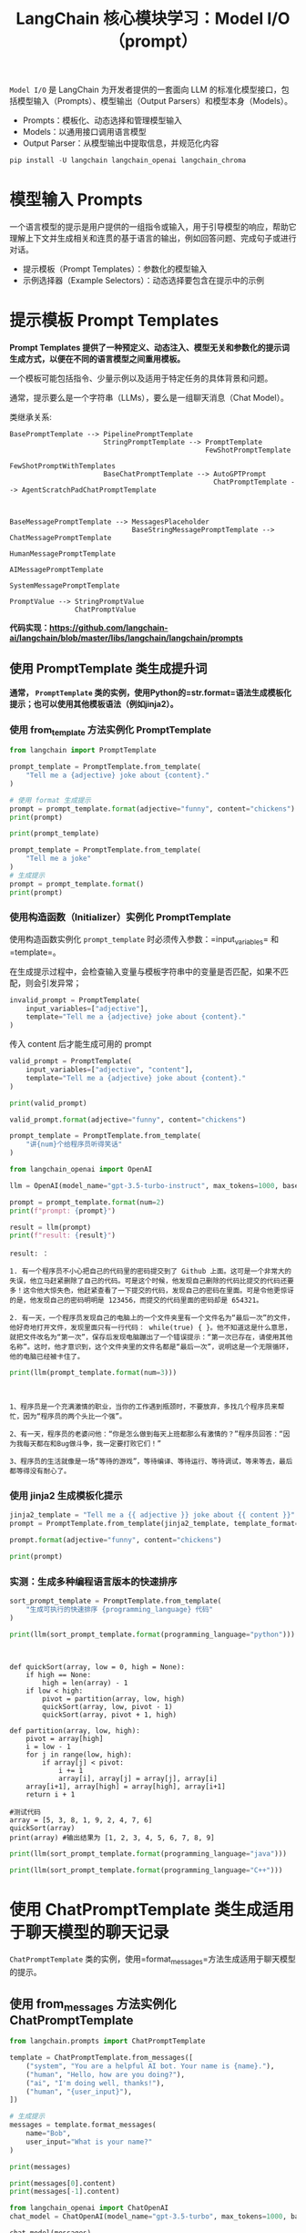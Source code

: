 #+TITLE: LangChain 核心模块学习：Model I/O（prompt）
#+STARTUP: showall hidestars indent inlineimages
#+PROPERTY: header-args:jupyter-python :session 2024人工智能学习-LangChain-prompt :display text/plain

=Model I/O= 是 LangChain 为开发者提供的一套面向 LLM 的标准化模型接口，包括模型输入（Prompts）、模型输出（Output Parsers）和模型本身（Models）。
- Prompts：模板化、动态选择和管理模型输入
- Models：以通用接口调用语言模型
- Output Parser：从模型输出中提取信息，并规范化内容

#+BEGIN_SRC jupyter-python :results none
  pip install -U langchain langchain_openai langchain_chroma
#+END_SRC

#+ATTR_ORG: :width 800
[[../images/model_io.jpeg]]

* 模型输入 Prompts
一个语言模型的提示是用户提供的一组指令或输入，用于引导模型的响应，帮助它理解上下文并生成相关和连贯的基于语言的输出，例如回答问题、完成句子或进行对话。

- 提示模板（Prompt Templates）：参数化的模型输入
- 示例选择器（Example Selectors）：动态选择要包含在提示中的示例

* 提示模板 Prompt Templates
*Prompt Templates 提供了一种预定义、动态注入、模型无关和参数化的提示词生成方式，以便在不同的语言模型之间重用模板。*

一个模板可能包括指令、少量示例以及适用于特定任务的具体背景和问题。

通常，提示要么是一个字符串（LLMs），要么是一组聊天消息（Chat Model）。

类继承关系:

#+begin_example
BasePromptTemplate --> PipelinePromptTemplate
                       StringPromptTemplate --> PromptTemplate
                                                FewShotPromptTemplate
                                                FewShotPromptWithTemplates
                       BaseChatPromptTemplate --> AutoGPTPrompt
                                                  ChatPromptTemplate --> AgentScratchPadChatPromptTemplate



BaseMessagePromptTemplate --> MessagesPlaceholder
                              BaseStringMessagePromptTemplate --> ChatMessagePromptTemplate
                                                                  HumanMessagePromptTemplate
                                                                  AIMessagePromptTemplate
                                                                  SystemMessagePromptTemplate

PromptValue --> StringPromptValue
                ChatPromptValue
#+end_example

*代码实现：[[https://github.com/langchain-ai/langchain/blob/master/libs/langchain/langchain/prompts]]*

** 使用 PromptTemplate 类生成提升词
*通常， =PromptTemplate= 类的实例，使用Python的=str.format=语法生成模板化提示；也可以使用其他模板语法（例如jinja2）。*

*** 使用 from_template 方法实例化 PromptTemplate

#+begin_src jupyter-python
  from langchain import PromptTemplate

  prompt_template = PromptTemplate.from_template(
      "Tell me a {adjective} joke about {content}."
  )

  # 使用 format 生成提示
  prompt = prompt_template.format(adjective="funny", content="chickens")
  print(prompt)
#+end_src

#+RESULTS:
: Tell me a funny joke about chickens.

#+begin_src jupyter-python
  print(prompt_template)
#+end_src

#+RESULTS:
: input_variables=['adjective', 'content'] template='Tell me a {adjective} joke about {content}.'

#+begin_src jupyter-python
  prompt_template = PromptTemplate.from_template(
      "Tell me a joke"
  )
  # 生成提示
  prompt = prompt_template.format()
  print(prompt)
#+end_src

#+RESULTS:
: Tell me a joke

*** 使用构造函数（Initializer）实例化 PromptTemplate
使用构造函数实例化 =prompt_template= 时必须传入参数：=input_variables= 和 =template=。

在生成提示过程中，会检查输入变量与模板字符串中的变量是否匹配，如果不匹配，则会引发异常；

#+begin_src jupyter-python :results none
  invalid_prompt = PromptTemplate(
      input_variables=["adjective"],
      template="Tell me a {adjective} joke about {content}."
  )
#+end_src

传入 content 后才能生成可用的 prompt

#+begin_src jupyter-python :results none
  valid_prompt = PromptTemplate(
      input_variables=["adjective", "content"],
      template="Tell me a {adjective} joke about {content}."
  )
#+end_src

#+begin_src jupyter-python
  print(valid_prompt)
#+end_src

#+RESULTS:
: input_variables=['adjective', 'content'] template='Tell me a {adjective} joke about {content}.'

#+begin_src jupyter-python
  valid_prompt.format(adjective="funny", content="chickens")
#+end_src

#+RESULTS:
: Tell me a funny joke about chickens.

#+begin_src jupyter-python :results none
  prompt_template = PromptTemplate.from_template(
      "讲{num}个给程序员听得笑话"
  )
#+end_src

#+begin_src jupyter-python
  from langchain_openai import OpenAI

  llm = OpenAI(model_name="gpt-3.5-turbo-instruct", max_tokens=1000, base_url='https://api.xty.app/v1')

  prompt = prompt_template.format(num=2)
  print(f"prompt: {prompt}")

  result = llm(prompt)
  print(f"result: {result}")
#+end_src

#+RESULTS:
: prompt: 讲2个给程序员听得笑话

#+begin_example
result: ：

1. 有一个程序员不小心把自己的代码里的密码提交到了 Github 上面。这可是一个非常大的失误，他立马赶紧删除了自己的代码。可是这个时候，他发现自己删除的代码比提交的代码还要多！这令他大惊失色，他赶紧查看了一下提交的代码，发现自己的密码在里面。可是令他更惊讶的是，他发现自己的密码明明是 123456，而提交的代码里面的密码却是 654321。

2. 有一天，一个程序员发现自己的电脑上的一个文件夹里有一个文件名为“最后一次”的文件，他好奇地打开文件，发现里面只有一行代码： while(true) { }。他不知道这是什么意思，就把文件改名为“第一次”，保存后发现电脑蹦出了一个错误提示：“第一次已存在，请使用其他名称”。这时，他才意识到，这个文件夹里的文件名都是“最后一次”，说明这是一个无限循环，他的电脑已经被卡住了。
#+end_example

#+begin_src jupyter-python
  print(llm(prompt_template.format(num=3)))
#+end_src

#+begin_example


1、程序员是一个充满激情的职业，当你的工作遇到瓶颈时，不要放弃，多找几个程序员来帮忙，因为“程序员的两个头比一个强”。

2、有一天，程序员的老婆问他：“你是怎么做到每天上班都那么有激情的？”程序员回答：“因为我每天都在和Bug做斗争，我一定要打败它们！”

3、程序员的生活就像是一场“等待的游戏”，等待编译、等待运行、等待调试，等来等去，最后都等得没有耐心了。
#+end_example

*** 使用 jinja2 生成模板化提示

#+begin_src jupyter-python
  jinja2_template = "Tell me a {{ adjective }} joke about {{ content }}"
  prompt = PromptTemplate.from_template(jinja2_template, template_format="jinja2")

  prompt.format(adjective="funny", content="chickens")
#+end_src

#+RESULTS:
: Tell me a funny joke about chickens

#+begin_src jupyter-python
  print(prompt)
#+end_src

#+RESULTS:
: input_variables=['adjective', 'content'] template='Tell me a {{ adjective }} joke about {{ content }}' template_format='jinja2'

*** 实测：生成多种编程语言版本的快速排序
#+begin_src jupyter-python :results none
  sort_prompt_template = PromptTemplate.from_template(
      "生成可执行的快速排序 {programming_language} 代码"
  )
#+end_src

#+begin_src jupyter-python
  print(llm(sort_prompt_template.format(programming_language="python")))
#+end_src

#+RESULTS:

#+begin_example


def quickSort(array, low = 0, high = None):
    if high == None:
        high = len(array) - 1
    if low < high:
        pivot = partition(array, low, high)
        quickSort(array, low, pivot - 1)
        quickSort(array, pivot + 1, high)

def partition(array, low, high):
    pivot = array[high]
    i = low - 1
    for j in range(low, high):
        if array[j] < pivot:
            i += 1
            array[i], array[j] = array[j], array[i]
    array[i+1], array[high] = array[high], array[i+1]
    return i + 1

#测试代码
array = [5, 3, 8, 1, 9, 2, 4, 7, 6]
quickSort(array)
print(array) #输出结果为 [1, 2, 3, 4, 5, 6, 7, 8, 9]
#+end_example

#+begin_src jupyter-python
  print(llm(sort_prompt_template.format(programming_language="java")))
#+end_src

#+begin_src jupyter-python
  print(llm(sort_prompt_template.format(programming_language="C++")))
#+end_src

* 使用 ChatPromptTemplate 类生成适用于聊天模型的聊天记录
=ChatPromptTemplate= 类的实例，使用=format_messages=方法生成适用于聊天模型的提示。

** 使用 from_messages 方法实例化 ChatPromptTemplate

#+begin_src jupyter-python :results none
  from langchain.prompts import ChatPromptTemplate

  template = ChatPromptTemplate.from_messages([
      ("system", "You are a helpful AI bot. Your name is {name}."),
      ("human", "Hello, how are you doing?"),
      ("ai", "I'm doing well, thanks!"),
      ("human", "{user_input}"),
  ])

  # 生成提示
  messages = template.format_messages(
      name="Bob",
      user_input="What is your name?"
  )
#+end_src

#+begin_src jupyter-python
  print(messages)
#+end_src

#+RESULTS:
: [SystemMessage(content='You are a helpful AI bot. Your name is Bob.'), HumanMessage(content='Hello, how are you doing?'), AIMessage(content="I'm doing well, thanks!"), HumanMessage(content='What is your name?')]

#+begin_src jupyter-python
  print(messages[0].content)
  print(messages[-1].content)
#+end_src

#+RESULTS:
: You are a helpful AI bot. Your name is Bob.
: What is your name?

#+begin_src jupyter-python :results none
  from langchain_openai import ChatOpenAI
  chat_model = ChatOpenAI(model_name="gpt-3.5-turbo", max_tokens=1000, base_url='https://api.xty.app/v1')
#+end_src

#+begin_src jupyter-python
  chat_model(messages)
#+end_src

#+RESULTS:
:RESULTS:
: /Users/wangjian/.virtualenvs/jupyter/lib/python3.12/site-packages/langchain_core/_api/deprecation.py:119: LangChainDeprecationWarning: The method `BaseChatModel.__call__` was deprecated in langchain-core 0.1.7 and will be removed in 0.3.0. Use invoke instead.
:   warn_deprecated(
: AIMessage(content='My name is Bob. How can I assist you today?', response_metadata={'token_usage': {'completion_tokens': 12, 'prompt_tokens': 50, 'total_tokens': 62}, 'model_name': 'gpt-3.5-turbo', 'system_fingerprint': 'fp_2f57f81c11', 'finish_reason': 'stop', 'logprobs': None}, id='run-cd4e0464-7f94-4893-b212-96a035275000-0')
:END:

** 摘要总结
#+begin_src jupyter-python :results none
  summary_template = ChatPromptTemplate.from_messages([
      ("system", "你将获得关于同一主题的{num}篇文章（用-----------标签分隔）。首先总结每篇文章的论点。然后指出哪篇文章提出了更好的论点，并解释原因。"),
      ("human", "{user_input}"),
  ])
#+end_src

#+begin_src jupyter-python :results none
  messages = summary_template.format_messages(
      num=3,
      user_input='''1. [PHP是世界上最好的语言]
  PHP是世界上最好的情感派编程语言，无需逻辑和算法，只要情绪。它能被蛰伏在冰箱里的PHP大神轻易驾驭，会话结束后的感叹号也能传达对代码的热情。写PHP就像是在做披萨，不需要想那么多，只需把配料全部扔进一个碗，然后放到服务器上，热乎乎出炉的网页就好了。
  -----------
  2. [Python是世界上最好的语言]
  Python是世界上最好的拜金主义者语言。它坚信：美丽就是力量，简洁就是灵魂。Python就像是那个永远在你皱眉的那一刻扔给你言情小说的好友。只有Python，你才能够在两行代码之间感受到飘逸的花香和清新的微风。记住，这世上只有一种语言可以使用空格来领导全世界的进步，那就是Python。
  -----------
  3. [Java是世界上最好的语言]
  Java是世界上最好的德育课编程语言，它始终坚守了严谨、安全的编程信条。Java就像一个严格的老师，他不会对你怀柔，不会让你偷懒，也不会让你走捷径，但他教会你规范和自律。Java就像是那个喝咖啡也算加班费的上司，拥有对邪恶的深度厌恶和对善良的深度拥护。
  '''
  )
#+end_src

#+begin_src jupyter-python
  print(messages[-1].content)
#+end_src

#+RESULTS:
: 1. [PHP是世界上最好的语言]
: PHP是世界上最好的情感派编程语言，无需逻辑和算法，只要情绪。它能被蛰伏在冰箱里的PHP大神轻易驾驭，会话结束后的感叹号也能传达对代码的热情。写PHP就像是在做披萨，不需要想那么多，只需把配料全部扔进一个碗，然后放到服务器上，热乎乎出炉的网页就好了。
: -----------
: 2. [Python是世界上最好的语言]
: Python是世界上最好的拜金主义者语言。它坚信：美丽就是力量，简洁就是灵魂。Python就像是那个永远在你皱眉的那一刻扔给你言情小说的好友。只有Python，你才能够在两行代码之间感受到飘逸的花香和清新的微风。记住，这世上只有一种语言可以使用空格来领导全世界的进步，那就是Python。
: -----------
: 3. [Java是世界上最好的语言]
: Java是世界上最好的德育课编程语言，它始终坚守了严谨、安全的编程信条。Java就像一个严格的老师，他不会对你怀柔，不会让你偷懒，也不会让你走捷径，但他教会你规范和自律。Java就像是那个喝咖啡也算加班费的上司，拥有对邪恶的深度厌恶和对善良的深度拥护。
: 

#+begin_src jupyter-python :results none
  chat_result = chat_model(messages)
#+end_src

#+begin_src jupyter-python
  print(chat_result.content)
#+end_src

#+RESULTS:
: 第一篇文章认为PHP是世界上最好的语言，因为它不需要逻辑和算法，只需要情绪，像做披萨一样简单。第二篇文章认为Python是最好的语言，因为它简洁美丽，就像一本言情小说。第三篇文章认为Java是最好的语言，因为它严谨安全，教会规范和自律。
: 
: 在这三篇文章中，第三篇提出了更好的论点。它强调了编程语言应该具有严谨和安全性，教会程序员规范和自律。相比之下，第一篇和第二篇文章的论点过于主观和情感化，缺乏客观的技术或编程特性。因此，第三篇文章提出的论点更具有说服力和可信度。

#+begin_src jupyter-python
  messages = summary_template.format_messages(
      num=2,
      user_input='''1.认为“道可道”中的第一个“道”，指的是道理，如仁义礼智之类；“可道”中的“道”，指言说的意思；“常道”，指恒久存在的“道”。因此，所谓“道可道，非常道”，指的是可以言说的道理，不是恒久存在的“道”，恒久存在的“道”不可言说。如苏辙说：“莫非道也。而可道者不可常，惟不可道，而后可常耳。今夫仁义礼智，此道之可道者也。然而仁不可以为义，而礼不可以为智，可道之不可常如此。……而道常不变，不可道之能常如此。”蒋锡昌说：“此道为世人所习称之道，即今人所谓‘道理’也，第一‘道’字应从是解。《广雅·释诂》二：‘道，说也’，第二‘道’字应从是解。‘常’乃真常不易之义，在文法上为区别词。……第三‘道’字即二十五章‘道法自然’之‘道’，……乃老子学说之总名也”。陈鼓应说：“第一个‘道’字是人们习称之道，即今人所谓‘道理’。第二个‘道’字，是指言说的意思。第三个‘道’字，是老子哲学上的专有名词，在本章它意指构成宇宙的实体与动力。……‘常道’之‘常’，为真常、永恒之意。……可以用言词表达的道，就不是常道”。
  -----------
  2.认为“道可道”中的第一个“道”，指的是宇宙万物的本原；“可道”中的“道”，指言说的意思；“常道”，指恒久存在的“道”。因此，“道可道，非常道”，指可以言说的“道”，就不是恒久存在的“道”。如张默生说：“‘道’，指宇宙的本体而言。……‘常’，是经常不变的意思。……可以说出来的道，便不是经常不变的道”。董平说：“第一个‘道’字与‘可道’之‘道’，内涵并不相同。第一个‘道’字，是老子所揭示的作为宇宙本根之‘道’；‘可道’之‘道’，则是‘言说’的意思。……这里的大意就是说：凡一切可以言说之‘道’，都不是‘常道’或永恒之‘道’”。汤漳平等说：“第一句中的三个‘道’，第一、三均指形上之‘道’，中间的‘道’作动词，为可言之义。……道可知而可行，但非恒久不变之道”。
  --------
  3.认为“道可道”中的第一个“道”，指的是宇宙万物的本原；“可道”中的“道”，指言说的意思；“常道”，则指的是平常人所讲之道、常俗之道。因此，“道可道，非常道”，指“道”是可以言说的，但它不是平常人所谓的道或常俗之道。如李荣说：“道者，虚极之理也。夫论虚极之理，不可以有无分其象，不可以上下格其真。……圣人欲坦兹玄路，开以教门，借圆通之名，目虚极之理，以理可名，称之可道。故曰‘吾不知其名，字之曰道’。非常道者，非是人间常俗之道也。人间常俗之道，贵之以礼义，尚之以浮华，丧身以成名，忘己而徇利。”司马光说：“世俗之谈道者，皆曰道体微妙，不可名言。老子以为不然，曰道亦可言道耳，然非常人之所谓道也。……常人之所谓道者，凝滞于物。”裘锡圭说：“到目前为止，可以说，几乎从战国开始，大家都把‘可道’之‘道’……看成老子所否定的，把‘常道’‘常名’看成老子所肯定的。这种看法其实有它不合理的地方，……‘道’是可以说的。《老子》这个《道经》第一章，开宗明义是要讲他的‘道’。第一个‘道’字，理所应当，也是讲他要讲的‘道’：道是可以言说的。……那么这个‘恒’字应该怎么讲？我认为很简单，‘恒’字在古代作定语用，经常是‘平常’‘恒常’的意思。……‘道’是可以言说的，但是我要讲的这个‘道’，不是‘恒道’，它不是一般人所讲的‘道’。
  '''
  )
  print(messages)
#+end_src

#+RESULTS:
: [SystemMessage(content='你将获得关于同一主题的2篇文章（用-----------标签分隔）。首先总结每篇文章的论点。然后指出哪篇文章提出了更好的论点，并解释原因。'), HumanMessage(content='1.认为“道可道”中的第一个“道”，指的是道理，如仁义礼智之类；“可道”中的“道”，指言说的意思；“常道”，指恒久存在的“道”。因此，所谓“道可道，非常道”，指的是可以言说的道理，不是恒久存在的“道”，恒久存在的“道”不可言说。如苏辙说：“莫非道也。而可道者不可常，惟不可道，而后可常耳。今夫仁义礼智，此道之可道者也。然而仁不可以为义，而礼不可以为智，可道之不可常如此。……而道常不变，不可道之能常如此。”蒋锡昌说：“此道为世人所习称之道，即今人所谓‘道理’也，第一‘道’字应从是解。《广雅·释诂》二：‘道，说也’，第二‘道’字应从是解。‘常’乃真常不易之义，在文法上为区别词。……第三‘道’字即二十五章‘道法自然’之‘道’，……乃老子学说之总名也”。陈鼓应说：“第一个‘道’字是人们习称之道，即今人所谓‘道理’。第二个‘道’字，是指言说的意思。第三个‘道’字，是老子哲学上的专有名词，在本章它意指构成宇宙的实体与动力。……‘常道’之‘常’，为真常、永恒之意。……可以用言词表达的道，就不是常道”。\n-----------\n2.认为“道可道”中的第一个“道”，指的是宇宙万物的本原；“可道”中的“道”，指言说的意思；“常道”，指恒久存在的“道”。因此，“道可道，非常道”，指可以言说的“道”，就不是恒久存在的“道”。如张默生说：“‘道’，指宇宙的本体而言。……‘常’，是经常不变的意思。……可以说出来的道，便不是经常不变的道”。董平说：“第一个‘道’字与‘可道’之‘道’，内涵并不相同。第一个‘道’字，是老子所揭示的作为宇宙本根之‘道’；‘可道’之‘道’，则是‘言说’的意思。……这里的大意就是说：凡一切可以言说之‘道’，都不是‘常道’或永恒之‘道’”。汤漳平等说：“第一句中的三个‘道’，第一、三均指形上之‘道’，中间的‘道’作动词，为可言之义。……道可知而可行，但非恒久不变之道”。\n--------\n3.认为“道可道”中的第一个“道”，指的是宇宙万物的本原；“可道”中的“道”，指言说的意思；“常道”，则指的是平常人所讲之道、常俗之道。因此，“道可道，非常道”，指“道”是可以言说的，但它不是平常人所谓的道或常俗之道。如李荣说：“道者，虚极之理也。夫论虚极之理，不可以有无分其象，不可以上下格其真。……圣人欲坦兹玄路，开以教门，借圆通之名，目虚极之理，以理可名，称之可道。故曰‘吾不知其名，字之曰道’。非常道者，非是人间常俗之道也。人间常俗之道，贵之以礼义，尚之以浮华，丧身以成名，忘己而徇利。”司马光说：“世俗之谈道者，皆曰道体微妙，不可名言。老子以为不然，曰道亦可言道耳，然非常人之所谓道也。……常人之所谓道者，凝滞于物。”裘锡圭说：“到目前为止，可以说，几乎从战国开始，大家都把‘可道’之‘道’……看成老子所否定的，把‘常道’‘常名’看成老子所肯定的。这种看法其实有它不合理的地方，……‘道’是可以说的。《老子》这个《道经》第一章，开宗明义是要讲他的‘道’。第一个‘道’字，理所应当，也是讲他要讲的‘道’：道是可以言说的。……那么这个‘恒’字应该怎么讲？我认为很简单，‘恒’字在古代作定语用，经常是‘平常’‘恒常’的意思。……‘道’是可以言说的，但是我要讲的这个‘道’，不是‘恒道’，它不是一般人所讲的‘道’。\n')]

#+begin_src jupyter-python
  chat_result = chat_model(messages)
  print(chat_result.content)
#+end_src

#+RESULTS:
: 第一篇文章认为，“道可道”中的第一个“道”指的是道理，如仁义礼智之类，“可道”中的“道”指言说的意思，“常道”指恒久存在的“道”。因此，“道可道，非常道”表明可以言说的道理并不是恒久存在的道理。第二篇文章认为，“道可道”中的第一个“道”指的是宇宙万物的本原，“可道”中的“道”指言说的意思，“常道”指恒久存在的“道”。因此，“道可道，非常道”表明可以言说的道理并不是恒久存在的道理。第三篇文章也认为“道可道”中的第一个“道”指的是宇宙万物的本原，“可道”中的“道”指言说的意思，“常道”则指的是平常人所讲之道、常俗之道。因此，“道可道，非常道”表明可以言说的道理并不是平常人所谓的道或常俗之道。
: 
: 三篇文章的论点都是相似的，都在解释“道可道，非常道”的含义，即可以言说的道理并不是恒久存在的道理。
: 
: 在这三篇文章中，第三篇提出的论点更为清晰和详细。它不仅概括了前两篇文章的主要思想，还对“常道”的定义进行了更进一步的解释，并引用了多位学者的观点来支持论点。因此，第三篇文章提出的论点更好，因为它提供了更多的细节和支持，使读者更容易理解作者的观点。

#+begin_src jupyter-python :results none
  messages = summary_template.format_messages(
      num=2,
      user_input='''1.认为“道可道”中的第一个“道”，指的是道理，如仁义礼智之类；“可道”中的“道”，指言说的意思；“常道”，指恒久存在的“道”。因此，所谓“道可道，非常道”，指的是可以言说的道理，不是恒久存在的“道”，恒久存在的“道”不可言说。如苏辙说：“莫非道也。而可道者不可常，惟不可道，而后可常耳。今夫仁义礼智，此道之可道者也。然而仁不可以为义，而礼不可以为智，可道之不可常如此。……而道常不变，不可道之能常如此。”蒋锡昌说：“此道为世人所习称之道，即今人所谓‘道理’也，第一‘道’字应从是解。《广雅·释诂》二：‘道，说也’，第二‘道’字应从是解。‘常’乃真常不易之义，在文法上为区别词。……第三‘道’字即二十五章‘道法自然’之‘道’，……乃老子学说之总名也”。陈鼓应说：“第一个‘道’字是人们习称之道，即今人所谓‘道理’。第二个‘道’字，是指言说的意思。第三个‘道’字，是老子哲学上的专有名词，在本章它意指构成宇宙的实体与动力。……‘常道’之‘常’，为真常、永恒之意。……可以用言词表达的道，就不是常道”。
  -----------
  2.认为“道可道”中的第一个“道”，指的是宇宙万物的本原；“可道”中的“道”，指言说的意思；“常道”，指恒久存在的“道”。因此，“道可道，非常道”，指可以言说的“道”，就不是恒久存在的“道”。如张默生说：“‘道’，指宇宙的本体而言。……‘常’，是经常不变的意思。……可以说出来的道，便不是经常不变的道”。董平说：“第一个‘道’字与‘可道’之‘道’，内涵并不相同。第一个‘道’字，是老子所揭示的作为宇宙本根之‘道’；‘可道’之‘道’，则是‘言说’的意思。……这里的大意就是说：凡一切可以言说之‘道’，都不是‘常道’或永恒之‘道’”。汤漳平等说：“第一句中的三个‘道’，第一、三均指形上之‘道’，中间的‘道’作动词，为可言之义。……道可知而可行，但非恒久不变之道”。
  '''
  )
#+end_src

#+begin_src jupyter-python
  chat_result = chat_model(messages)
  print(chat_result.content)
#+end_src

#+RESULTS:
: 第一篇文章认为，“道可道”中的第一个“道”指的是道理，第二个“道”指言说的意思，“常道”指恒久存在的“道”，因此，“道可道，非常道”指的是可以言说的道理并非恒久存在的道，而恒久存在的道无法言说。文章引用了苏辙、蒋锡昌和陈鼓应的观点，强调了可以言说的道理不是恒久存在的道。
: 
: 第二篇文章认为，“道可道”中的第一个“道”指的是宇宙万物的本原，第二个“道”指言说的意思，“常道”指恒久存在的“道”，因此，“道可道，非常道”指可以言说的道并非恒久存在的道。文章引用了张默生、董平和汤漳平等人的观点，强调了可以言说的道并非恒久存在的道。
: 
: 我认为第一篇文章提出了更好的论点。它对“道可道”中每个“道”所代表的含义进行了更详细的解释，并引用了多个观点来支持自己的论点。相比之下，第二篇文章对每个“道”的含义解释没有那么清晰，并且没有提供足够的论据来支持自己的观点。因此，第一篇文章更具有说服力。

** 使用 FewShotPromptTemplate 类生成 Few-shot Prompt
构造 few-shot prompt 的方法通常有两种：
- 从示例集（set of examples）中手动选择；
- 通过示例选择器（Example Selector）自动选择.

#+begin_src jupyter-python :results none
  from langchain.prompts.prompt import PromptTemplate

  examples = [
    {
      "question": "谁活得更久，穆罕默德·阿里还是艾伦·图灵？",
      "answer": 
  """
  这里需要进一步的问题吗：是的。
  追问：穆罕默德·阿里去世时多大了？
  中间答案：穆罕默德·阿里去世时74岁。
  追问：艾伦·图灵去世时多大了？
  中间答案：艾伦·图灵去世时41岁。
  所以最终答案是：穆罕默德·阿里
  """
    },
    {
      "question": "craigslist的创始人是什么时候出生的？",
      "answer": 
  """
  这里需要进一步的问题吗：是的。
  追问：谁是craigslist的创始人？
  中间答案：Craigslist是由Craig Newmark创办的。
  追问：Craig Newmark是什么时候出生的？
  中间答案：Craig Newmark出生于1952年12月6日。
  所以最终答案是：1952年12月6日
  """
    },
    {
      "question": "乔治·华盛顿的外祖父是谁？",
      "answer":
  """
  这里需要进一步的问题吗：是的。
  追问：谁是乔治·华盛顿的母亲？
  中间答案：乔治·华盛顿的母亲是Mary Ball Washington。
  追问：Mary Ball Washington的父亲是谁？
  中间答案：Mary Ball Washington的父亲是Joseph Ball。
  所以最终答案是：Joseph Ball
  """
    },
    {
      "question": "《大白鲨》和《皇家赌场》的导演是同一个国家的吗？",
      "answer":
  """
  这里需要进一步的问题吗：是的。
  追问：谁是《大白鲨》的导演？
  中间答案：《大白鲨》的导演是Steven Spielberg。
  追问：Steven Spielberg来自哪里？
  中间答案：美国。
  追问：谁是《皇家赌场》的导演？
  中间答案：《皇家赌场》的导演是Martin Campbell。
  追问：Martin Campbell来自哪里？
  中间答案：新西兰。
  所以最终答案是：不是
  """
    }
  ]
#+end_src

#+begin_src jupyter-python
  example_prompt = PromptTemplate(
      input_variables=["question", "answer"],
      template="Question: {question}\n{answer}"
  )

  # **examples[0] 是将examples[0] 字典的键值对（question-answer）解包并传递给format，作为函数参数
  print(example_prompt.format(**examples[0]))
#+end_src

#+RESULTS:
: Question: 谁活得更久，穆罕默德·阿里还是艾伦·图灵？
: 
: 这里需要进一步的问题吗：是的。
: 追问：穆罕默德·阿里去世时多大了？
: 中间答案：穆罕默德·阿里去世时74岁。
: 追问：艾伦·图灵去世时多大了？
: 中间答案：艾伦·图灵去世时41岁。
: 所以最终答案是：穆罕默德·阿里
: 

#+begin_src jupyter-python
  print(example_prompt)
#+end_src

#+RESULTS:
: input_variables=['answer', 'question'] template='Question: {question}\n{answer}'

#+begin_src jupyter-python
  print(example_prompt.format(**examples[-1]))
#+end_src

#+RESULTS:
#+begin_example
  Question: 《大白鲨》和《皇家赌场》的导演是同一个国家的吗？

  这里需要进一步的问题吗：是的。
  追问：谁是《大白鲨》的导演？
  中间答案：《大白鲨》的导演是Steven Spielberg。
  追问：Steven Spielberg来自哪里？
  中间答案：美国。
  追问：谁是《皇家赌场》的导演？
  中间答案：《皇家赌场》的导演是Martin Campbell。
  追问：Martin Campbell来自哪里？
  中间答案：新西兰。
  所以最终答案是：不是
#+end_example

*** 关于解包的示例
#+begin_src jupyter-python
  def print_info(question, answer):
      print(f"Question: {question}")
      print(f"Answer: {answer}")

  print_info(**examples[0]) 
#+end_src

#+RESULTS:
: Question: 谁活得更久，穆罕默德·阿里还是艾伦·图灵？
: Answer: 
: 这里需要进一步的问题吗：是的。
: 追问：穆罕默德·阿里去世时多大了？
: 中间答案：穆罕默德·阿里去世时74岁。
: 追问：艾伦·图灵去世时多大了？
: 中间答案：艾伦·图灵去世时41岁。
: 所以最终答案是：穆罕默德·阿里
: 

** 生成 Few-shot Prompt
#+begin_src jupyter-python
  # 导入 FewShotPromptTemplate 类
  from langchain.prompts.few_shot import FewShotPromptTemplate

  # 创建一个 FewShotPromptTemplate 对象
  few_shot_prompt = FewShotPromptTemplate(
      examples=examples,           # 使用前面定义的 examples 作为范例
      example_prompt=example_prompt, # 使用前面定义的 example_prompt 作为提示模板
      suffix="Question: {input}",    # 后缀模板，其中 {input} 会被替换为实际输入
      input_variables=["input"]     # 定义输入变量的列表
  )

  # 使用给定的输入格式化 prompt，并打印结果
  # 这里的 {input} 将被 "玛丽·波尔·华盛顿的父亲是谁?" 替换
  print(few_shot_prompt.format(input="玛丽·波尔·华盛顿的父亲是谁?"))
#+end_src

#+RESULTS:
#+begin_example
  Question: 谁活得更久，穆罕默德·阿里还是艾伦·图灵？

  这里需要进一步的问题吗：是的。
  追问：穆罕默德·阿里去世时多大了？
  中间答案：穆罕默德·阿里去世时74岁。
  追问：艾伦·图灵去世时多大了？
  中间答案：艾伦·图灵去世时41岁。
  所以最终答案是：穆罕默德·阿里


  Question: craigslist的创始人是什么时候出生的？

  这里需要进一步的问题吗：是的。
  追问：谁是craigslist的创始人？
  中间答案：Craigslist是由Craig Newmark创办的。
  追问：Craig Newmark是什么时候出生的？
  中间答案：Craig Newmark出生于1952年12月6日。
  所以最终答案是：1952年12月6日


  Question: 乔治·华盛顿的外祖父是谁？

  这里需要进一步的问题吗：是的。
  追问：谁是乔治·华盛顿的母亲？
  中间答案：乔治·华盛顿的母亲是Mary Ball Washington。
  追问：Mary Ball Washington的父亲是谁？
  中间答案：Mary Ball Washington的父亲是Joseph Ball。
  所以最终答案是：Joseph Ball


  Question: 《大白鲨》和《皇家赌场》的导演是同一个国家的吗？

  这里需要进一步的问题吗：是的。
  追问：谁是《大白鲨》的导演？
  中间答案：《大白鲨》的导演是Steven Spielberg。
  追问：Steven Spielberg来自哪里？
  中间答案：美国。
  追问：谁是《皇家赌场》的导演？
  中间答案：《皇家赌场》的导演是Martin Campbell。
  追问：Martin Campbell来自哪里？
  中间答案：新西兰。
  所以最终答案是：不是


  Question: 玛丽·波尔·华盛顿的父亲是谁?
#+end_example

* 示例选择器 Example Selectors
*如果你有大量的参考示例，就得选择哪些要包含在提示中。最好还是根据某种条件或者规则来自动选择，Example Selector 是负责这个任务的类。*

BaseExampleSelector 定义如下：

#+begin_src python :eval no 
  class BaseExampleSelector(ABC):
      """用于选择包含在提示中的示例的接口。"""

      @abstractmethod
      def select_examples(self, input_variables: Dict[str, str]) -> List[dict]:
          """根据输入选择要使用的示例。"""
#+end_src

=ABC= 是 Python 中的 =abc= 模块中的一个缩写，它表示 "Abstract Base Class"（抽象基类）。
在 Python 中，抽象基类用于定义其他类必须遵循的基本接口或蓝图，但不能直接实例化。
其主要目的是为了提供一种形式化的方式来定义和检查子类的接口。

使用抽象基类的几点关键信息：
1. *抽象方法*：在抽象基类中，你可以定义抽象方法，它没有实现（也就是说，它没有方法体）。任何继承该抽象基类的子类都必须提供这些抽象方法的实现。
2. *不能直接实例化*：你不能直接创建抽象基类的实例。试图这样做会引发错误。它们的主要目的是为了被继承，并在子类中实现其方法。
3. *强制子类实现*：如果子类没有实现所有的抽象方法，那么试图实例化该子类也会引发错误。这确保了继承抽象基类的所有子类都遵循了预定的接口。

#+begin_src jupyter-python :results none
  # 导入需要的模块和类
  from langchain.prompts.example_selector import SemanticSimilarityExampleSelector
  from langchain_chroma import Chroma
  from langchain_openai import OpenAIEmbeddings
  from langchain.prompts import FewShotPromptTemplate, PromptTemplate

  # 定义一个提示模板
  example_prompt = PromptTemplate(
      input_variables=["input", "output"],     # 输入变量的名字
      template="Input: {input}\nOutput: {output}",  # 实际的模板字符串
  )

  # 这是一个假设的任务示例列表，用于创建反义词
  examples = [
      {"input": "happy", "output": "sad"},
      {"input": "tall", "output": "short"},
      {"input": "energetic", "output": "lethargic"},
      {"input": "sunny", "output": "gloomy"},
      {"input": "windy", "output": "calm"},
  ]
#+end_src

** Pandas 相关包首次导入错误后，再次执行即可正确导入

#+begin_src jupyter-python :results none

  # 从给定的示例中创建一个语义相似性选择器
  example_selector = SemanticSimilarityExampleSelector.from_examples(
      examples,                          # 可供选择的示例列表
      OpenAIEmbeddings(),                # 用于生成嵌入向量的嵌入类，用于衡量语义相似性
      Chroma,                            # 用于存储嵌入向量并进行相似性搜索的 VectorStore 类
      k=1                                # 要生成的示例数量
  )

  # 创建一个 FewShotPromptTemplate 对象
  similar_prompt = FewShotPromptTemplate(
      example_selector=example_selector,  # 提供一个 ExampleSelector 替代示例
      example_prompt=example_prompt,      # 前面定义的提示模板
      prefix="Give the antonym of every input", # 前缀模板
      suffix="Input: {adjective}\nOutput:",     # 后缀模板
      input_variables=["adjective"],           # 输入变量的名字
  )
#+end_src

#+begin_example
/home/ubuntu/miniconda3/envs/langchain/lib/python3.10/site-packages/langchain_core/_api/deprecation.py:117: LangChainDeprecationWarning: The class `langchain_community.embeddings.openai.OpenAIEmbeddings` was deprecated in langchain-community 0.0.9 and will be removed in 0.2.0. An updated version of the class exists in the langchain-openai package and should be used instead. To use it run `pip install -U langchain-openai` and import as `from langchain_openai import OpenAIEmbeddings`.
  warn_deprecated(
#+end_example

#+begin_src jupyter-python
  # 输入是一种感受，所以应该选择 happy/sad 的示例。
  print(similar_prompt.format(adjective="worried"))
#+end_src

#+begin_example
Give the antonym of every input

Input: happy
Output: sad

Input: worried
Output:
#+end_example

#+begin_src jupyter-python
  # 输入是一种度量，所以应该选择 tall/short的示例。
  print(similar_prompt.format(adjective="long"))
#+end_src

#+begin_example
Give the antonym of every input

Input: tall
Output: short

Input: long
Output:
#+end_example

#+begin_src jupyter-python
  print(similar_prompt.format(adjective="rain"))
#+end_src

#+begin_example
Give the antonym of every input

Input: windy
Output: calm

Input: rain
Output:
#+end_example
